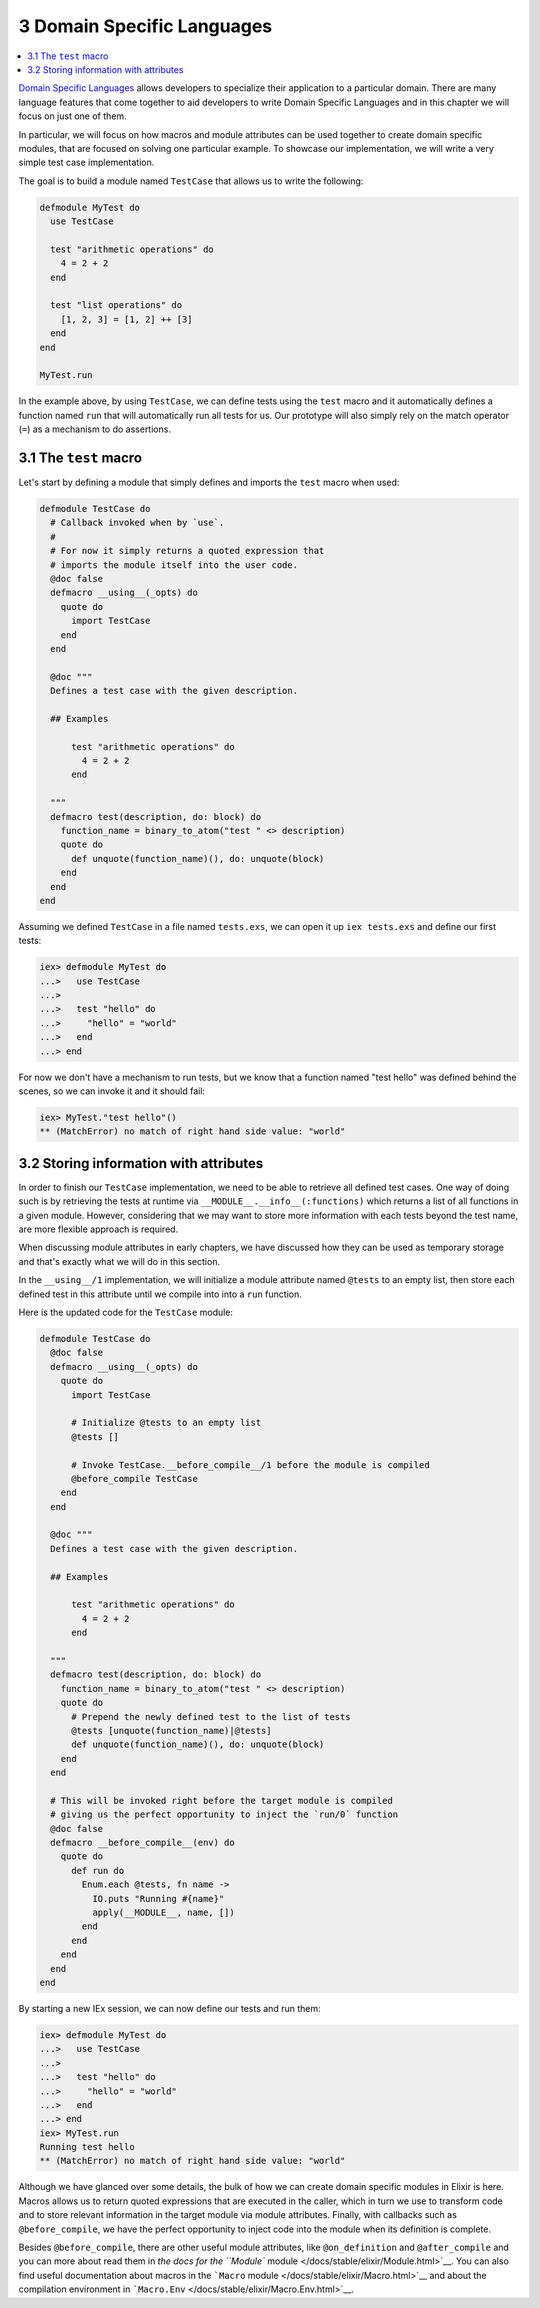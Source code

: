 3 Domain Specific Languages
==========================================================

.. contents:: :local:

`Domain Specific
Languages <https://en.wikipedia.org/wiki/Domain-specific_language>`__
allows developers to specialize their application to a particular
domain. There are many language features that come together to aid
developers to write Domain Specific Languages and in this chapter we
will focus on just one of them.

In particular, we will focus on how macros and module attributes can be
used together to create domain specific modules, that are focused on
solving one particular example. To showcase our implementation, we will
write a very simple test case implementation.

The goal is to build a module named ``TestCase`` that allows us to write
the following:

.. code:: elixir

    defmodule MyTest do
      use TestCase

      test "arithmetic operations" do
        4 = 2 + 2
      end

      test "list operations" do
        [1, 2, 3] = [1, 2] ++ [3]
      end
    end

    MyTest.run

In the example above, by using ``TestCase``, we can define tests using
the ``test`` macro and it automatically defines a function named ``run``
that will automatically run all tests for us. Our prototype will also
simply rely on the match operator (``=``) as a mechanism to do
assertions.

3.1 The ``test`` macro
----------------------

Let's start by defining a module that simply defines and imports the
``test`` macro when used:

.. code:: elixir

    defmodule TestCase do
      # Callback invoked when by `use`.
      #
      # For now it simply returns a quoted expression that
      # imports the module itself into the user code.
      @doc false
      defmacro __using__(_opts) do
        quote do
          import TestCase
        end
      end

      @doc """
      Defines a test case with the given description.

      ## Examples

          test "arithmetic operations" do
            4 = 2 + 2
          end

      """
      defmacro test(description, do: block) do
        function_name = binary_to_atom("test " <> description)
        quote do
          def unquote(function_name)(), do: unquote(block)
        end
      end
    end

Assuming we defined ``TestCase`` in a file named ``tests.exs``, we can
open it up ``iex tests.exs`` and define our first tests:

.. code:: iex

    iex> defmodule MyTest do
    ...>   use TestCase
    ...>
    ...>   test "hello" do
    ...>     "hello" = "world"
    ...>   end
    ...> end

For now we don't have a mechanism to run tests, but we know that a
function named "test hello" was defined behind the scenes, so we can
invoke it and it should fail:

.. code:: iex

    iex> MyTest."test hello"()
    ** (MatchError) no match of right hand side value: "world"

3.2 Storing information with attributes
---------------------------------------

In order to finish our ``TestCase`` implementation, we need to be able
to retrieve all defined test cases. One way of doing such is by
retrieving the tests at runtime via ``__MODULE__.__info__(:functions)``
which returns a list of all functions in a given module. However,
considering that we may want to store more information with each tests
beyond the test name, are more flexible approach is required.

When discussing module attributes in early chapters, we have discussed
how they can be used as temporary storage and that's exactly what we
will do in this section.

In the ``__using__/1`` implementation, we will initialize a module
attribute named ``@tests`` to an empty list, then store each defined
test in this attribute until we compile into into a ``run`` function.

Here is the updated code for the ``TestCase`` module:

.. code:: elixir

    defmodule TestCase do
      @doc false
      defmacro __using__(_opts) do
        quote do
          import TestCase

          # Initialize @tests to an empty list
          @tests []

          # Invoke TestCase.__before_compile__/1 before the module is compiled
          @before_compile TestCase
        end
      end

      @doc """
      Defines a test case with the given description.

      ## Examples

          test "arithmetic operations" do
            4 = 2 + 2
          end

      """
      defmacro test(description, do: block) do
        function_name = binary_to_atom("test " <> description)
        quote do
          # Prepend the newly defined test to the list of tests
          @tests [unquote(function_name)|@tests]
          def unquote(function_name)(), do: unquote(block)
        end
      end

      # This will be invoked right before the target module is compiled
      # giving us the perfect opportunity to inject the `run/0` function
      @doc false
      defmacro __before_compile__(env) do
        quote do
          def run do
            Enum.each @tests, fn name ->
              IO.puts "Running #{name}"
              apply(__MODULE__, name, [])
            end
          end
        end
      end
    end

By starting a new IEx session, we can now define our tests and run them:

.. code:: iex

    iex> defmodule MyTest do
    ...>   use TestCase
    ...>
    ...>   test "hello" do
    ...>     "hello" = "world"
    ...>   end
    ...> end
    iex> MyTest.run
    Running test hello
    ** (MatchError) no match of right hand side value: "world"

Although we have glanced over some details, the bulk of how we can
create domain specific modules in Elixir is here. Macros allows us to
return quoted expressions that are executed in the caller, which in turn
we use to transform code and to store relevant information in the target
module via module attributes. Finally, with callbacks such as
``@before_compile``, we have the perfect opportunity to inject code into
the module when its definition is complete.

Besides ``@before_compile``, there are other useful module attributes,
like ``@on_definition`` and ``@after_compile`` and you can more about
read them in `the docs for the ``Module``
module </docs/stable/elixir/Module.html>`__. You can also find useful
documentation about macros in the ```Macro``
module </docs/stable/elixir/Macro.html>`__ and about the compilation
environment in ```Macro.Env`` </docs/stable/elixir/Macro.Env.html>`__.
